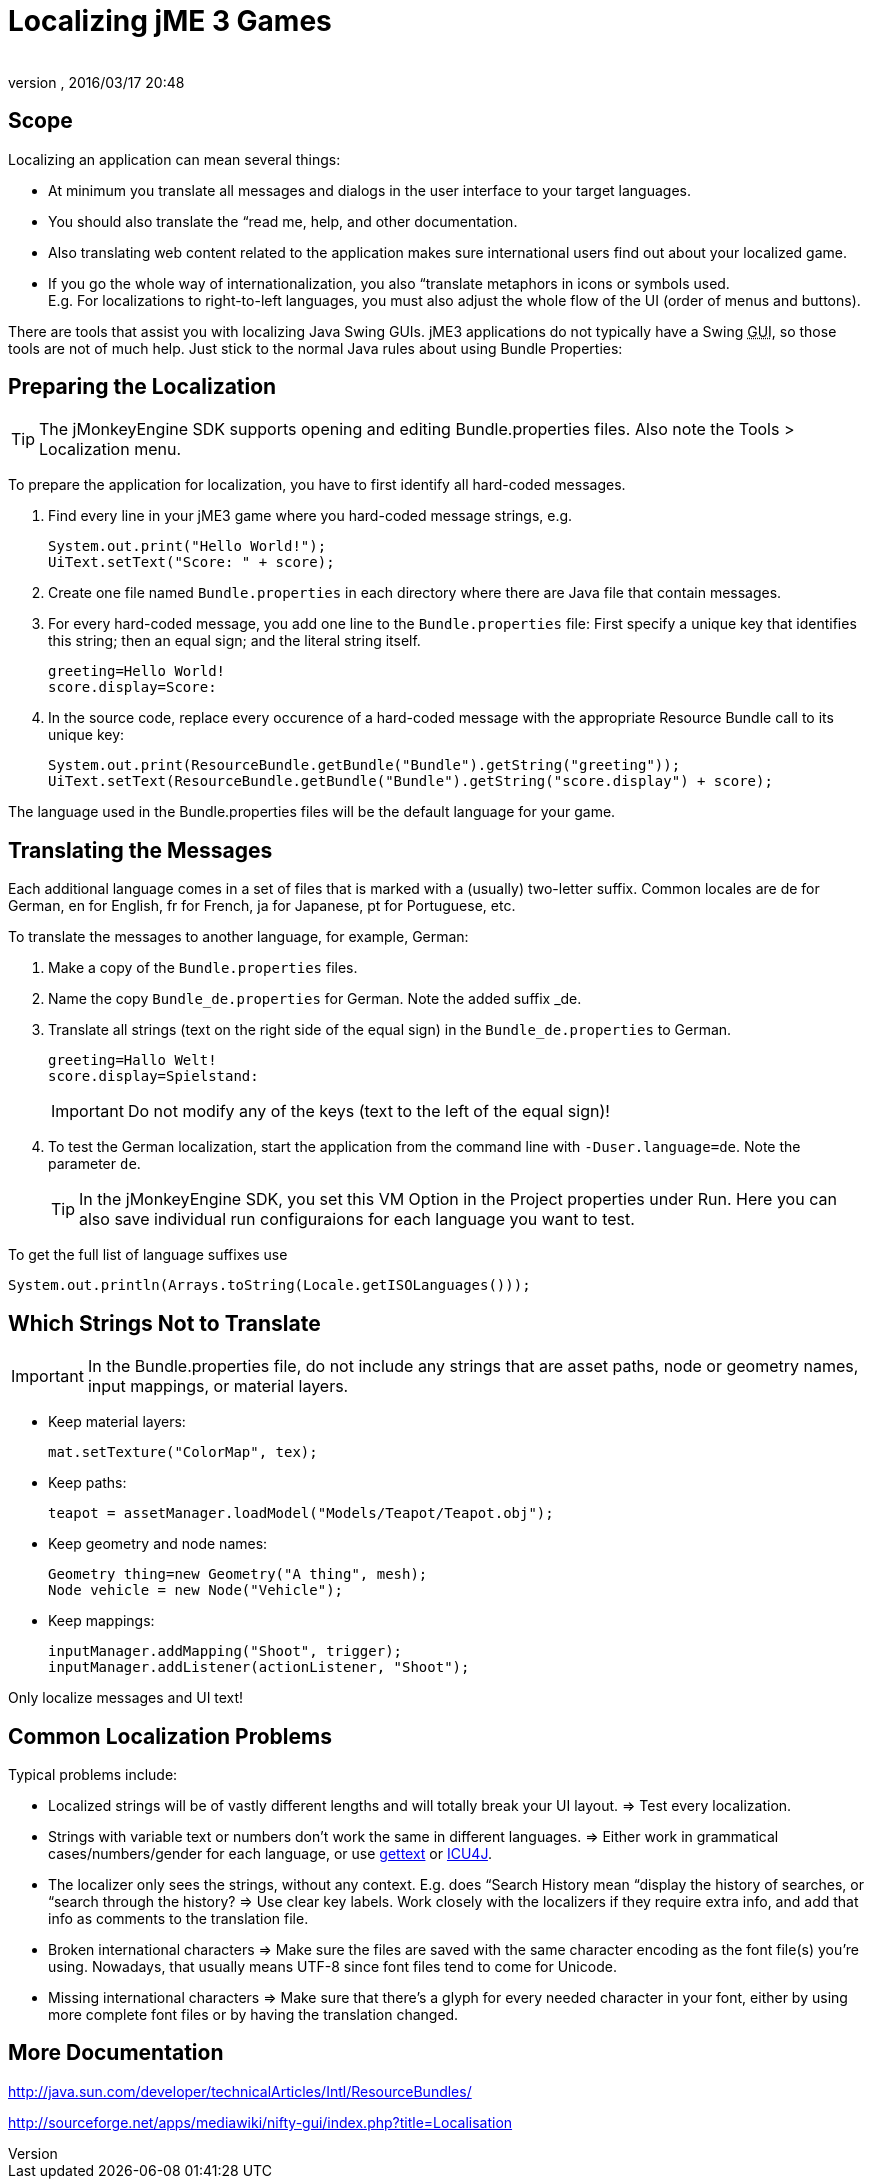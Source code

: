 = Localizing jME 3 Games
:author: 
:revnumber: 
:revdate: 2016/03/17 20:48
:relfileprefix: ../../
:imagesdir: ../..
ifdef::env-github,env-browser[:outfilesuffix: .adoc]



== Scope

Localizing an application can mean several things: 

*  At minimum you translate all messages and dialogs in the user interface to your target languages.
*  You should also translate the “read me, help, and other documentation.
*  Also translating web content related to the application makes sure international users find out about your localized game.
*  If you go the whole way of internationalization, you also “translate metaphors in icons or symbols used. +
E.g. For localizations to right-to-left languages, you must also adjust the whole flow of the UI (order of menus and buttons).

There are tools that assist you with localizing Java Swing GUIs. jME3 applications do not typically have a Swing +++<abbr title="Graphical User Interface">GUI</abbr>+++, so those tools are not of much help. Just stick to the normal Java rules about using Bundle Properties:


== Preparing the Localization

[TIP]
====
The jMonkeyEngine SDK supports opening and editing Bundle.properties files. Also note the Tools &gt; Localization menu.
====

To prepare the application for localization, you have to first identify all hard-coded messages.

.  Find every line in your jME3 game where you hard-coded message strings, e.g. 
+
[source,java]
----
System.out.print("Hello World!");
UiText.setText("Score: " + score);
----

.  Create one file named `Bundle.properties` in each directory where there are Java file that contain messages.
.  For every hard-coded message, you add one line to the `Bundle.properties` file: First specify a unique key that identifies this string; then an equal sign; and the literal string itself. 
+
[source]
----
greeting=Hello World!
score.display=Score: 
----

.  In the source code, replace every occurence of a hard-coded message with the appropriate Resource Bundle call to its unique key: 
+
[source,java]
----
System.out.print(ResourceBundle.getBundle("Bundle").getString("greeting"));
UiText.setText(ResourceBundle.getBundle("Bundle").getString("score.display") + score);
----


The language used in the Bundle.properties files will be the default language for your game.


== Translating the Messages

Each additional language comes in a set of files that is marked with a (usually) two-letter suffix. Common locales are de for German, en for English, fr for French, ja for Japanese, pt for Portuguese, etc.

To translate the messages to another language, for example, German:

.  Make a copy of the `Bundle.properties` files.
.  Name the copy `Bundle_de.properties` for German. Note the added suffix _de.
.  Translate all strings (text on the right side of the equal sign) in the `Bundle_de.properties` to German. 
+
[source]
----
greeting=Hallo Welt!
score.display=Spielstand: 
----
+
[IMPORTANT]
====
Do not modify any of the keys (text to the left of the equal sign)!
====

.  To test the German localization, start the application from the command line with `-Duser.language=de`. Note the parameter `de`.
+
[TIP]
====
In the jMonkeyEngine SDK, you set this VM Option in the Project properties under Run. Here you can also save individual run configuraions for each language you want to test.
====

To get the full list of language suffixes use 

[source,java]
----
System.out.println(Arrays.toString(Locale.getISOLanguages()));
----


== Which Strings Not to Translate

[IMPORTANT]
====
In the Bundle.properties file, do not include any strings that are asset paths, node or geometry names, input mappings, or material layers.
====

*  Keep material layers: 
+
[source,java]
----
mat.setTexture("ColorMap", tex);
----

*  Keep paths: 
+
[source,java]
----
teapot = assetManager.loadModel("Models/Teapot/Teapot.obj");
----

*  Keep geometry and node names: 
+
[source,java]
----
Geometry thing=new Geometry("A thing", mesh);
Node vehicle = new Node("Vehicle");
----

*  Keep mappings: 
+
[source,java]
----
inputManager.addMapping("Shoot", trigger);
inputManager.addListener(actionListener, "Shoot");
----


Only localize messages and UI text!


== Common Localization Problems

Typical problems include:

*  Localized strings will be of vastly different lengths and will totally break your UI layout. ⇒ Test every localization.
*  Strings with variable text or numbers don't work the same in different languages. ⇒ Either work in grammatical cases/numbers/gender for each language, or use link:http://www.gnu.org/software/gettext/manual/gettext.html#Plural-forms[gettext] or link:http://userguide.icu-project.org/formatparse/messages[ICU4J].
*  The localizer only sees the strings, without any context. E.g. does “Search History mean “display the history of searches, or “search through the history? ⇒ Use clear key labels. Work closely with the localizers if they require extra info, and add that info as comments to the translation file.
*  Broken international characters ⇒ Make sure the files are saved with the same character encoding as the font file(s) you're using. Nowadays, that usually means UTF-8 since font files tend to come for Unicode.
*  Missing international characters ⇒ Make sure that there's a glyph for every needed character in your font, either by using more complete font files or by having the translation changed.


== More Documentation

link:http://java.sun.com/developer/technicalArticles/Intl/ResourceBundles/[http://java.sun.com/developer/technicalArticles/Intl/ResourceBundles/]

link:http://sourceforge.net/apps/mediawiki/nifty-gui/index.php?title=Localisation[http://sourceforge.net/apps/mediawiki/nifty-gui/index.php?title=Localisation]
